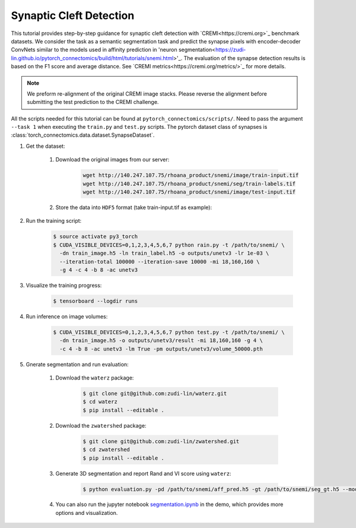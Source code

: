 Synaptic Cleft Detection
=======================

This tutorial provides step-by-step guidance for synaptic cleft detection with `CREMI<https://cremi.org>`_ benchmark datasets.
We consider the task as a semantic segmentation task and predict the synapse pixels with encoder-decoder ConvNets similar to
the models used in affinity prediction in 'neuron segmentation<https://zudi-lin.github.io/pytorch_connectomics/build/html/tutorials/snemi.html>'_. 
The evaluation of the synapse detection results is based on the F1 score and average distance. See `CREMI metrics<https://cremi.org/metrics/>`_
for more details.

.. note::
    We preform re-alignment of the original CREMI image stacks. Please reverse the alignment before submitting the test 
    prediction to the CREMI challenge.

All the scripts needed for this tutorial can be found at ``pytorch_connectomics/scripts/``. Need to pass the argument ``--task 1``
when executing the ``train.py`` and ``test.py`` scripts. The pytorch dataset class of synapses is :class:`torch_connectomics.data.dataset.SynapseDataset`.

#. Get the dataset:

    #. Download the original images from our server:

        .. code-block:: none

            wget http://140.247.107.75/rhoana_product/snemi/image/train-input.tif
            wget http://140.247.107.75/rhoana_product/snemi/seg/train-labels.tif
            wget http://140.247.107.75/rhoana_product/snemi/image/test-input.tif

    #. Store the data into ``HDF5`` format (take train-input.tif as example):

        .. code-block:: python
            :linenos:

            import h5py
            import imageio

            train_image = imageio.volread('train-input.tif')

            fl = h5py.File('train_image.h5', 'w')
            fl.create_dataset('main', data=train_image)
            fl.close()

#. Run the training script:

    .. code-block:: none

        $ source activate py3_torch
        $ CUDA_VISIBLE_DEVICES=0,1,2,3,4,5,6,7 python rain.py -t /path/to/snemi/ \
          -dn train_image.h5 -ln train_label.h5 -o outputs/unetv3 -lr 1e-03 \
          --iteration-total 100000 --iteration-save 10000 -mi 18,160,160 \
          -g 4 -c 4 -b 8 -ac unetv3

#. Visualize the training progress:

    .. code-block:: none

        $ tensorboard --logdir runs

#. Run inference on image volumes:

    .. code-block:: none

        $ CUDA_VISIBLE_DEVICES=0,1,2,3,4,5,6,7 python test.py -t /path/to/snemi/ \
          -dn train_image.h5 -o outputs/unetv3/result -mi 18,160,160 -g 4 \
          -c 4 -b 8 -ac unetv3 -lm True -pm outputs/unetv3/volume_50000.pth


#. Gnerate segmentation and run evaluation:

    #. Download the ``waterz`` package:

        .. code-block:: none

            $ git clone git@github.com:zudi-lin/waterz.git
            $ cd waterz
            $ pip install --editable . 

    #. Download the ``zwatershed`` package:

        .. code-block:: none

            $ git clone git@github.com:zudi-lin/zwatershed.git
            $ cd zwatershed
            $ pip install --editable . 

    #. Generate 3D segmentation and report Rand and VI score using ``waterz``:

        .. code-block:: none

            $ python evaluation.py -pd /path/to/snemi/aff_pred.h5 -gt /path/to/snemi/seg_gt.h5 --mode 1

    #. You can also run the jupyter notebook `segmentation.ipynb <https://github.com/zudi-lin/pytorch_connectomics/blob/master/demo/segmentation.ipynb>`_ in 
       the demo, which provides more options and visualization.